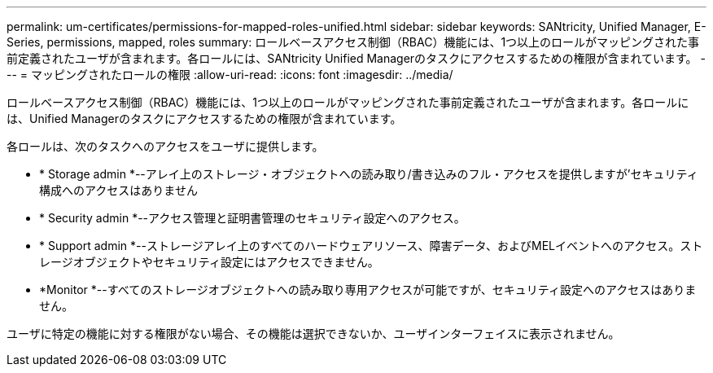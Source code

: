 ---
permalink: um-certificates/permissions-for-mapped-roles-unified.html 
sidebar: sidebar 
keywords: SANtricity, Unified Manager, E-Series, permissions, mapped, roles 
summary: ロールベースアクセス制御（RBAC）機能には、1つ以上のロールがマッピングされた事前定義されたユーザが含まれます。各ロールには、SANtricity Unified Managerのタスクにアクセスするための権限が含まれています。 
---
= マッピングされたロールの権限
:allow-uri-read: 
:icons: font
:imagesdir: ../media/


[role="lead"]
ロールベースアクセス制御（RBAC）機能には、1つ以上のロールがマッピングされた事前定義されたユーザが含まれます。各ロールには、Unified Managerのタスクにアクセスするための権限が含まれています。

各ロールは、次のタスクへのアクセスをユーザに提供します。

* * Storage admin *--アレイ上のストレージ・オブジェクトへの読み取り/書き込みのフル・アクセスを提供しますが'セキュリティ構成へのアクセスはありません
* * Security admin *--アクセス管理と証明書管理のセキュリティ設定へのアクセス。
* * Support admin *--ストレージアレイ上のすべてのハードウェアリソース、障害データ、およびMELイベントへのアクセス。ストレージオブジェクトやセキュリティ設定にはアクセスできません。
* *Monitor *--すべてのストレージオブジェクトへの読み取り専用アクセスが可能ですが、セキュリティ設定へのアクセスはありません。


ユーザに特定の機能に対する権限がない場合、その機能は選択できないか、ユーザインターフェイスに表示されません。
